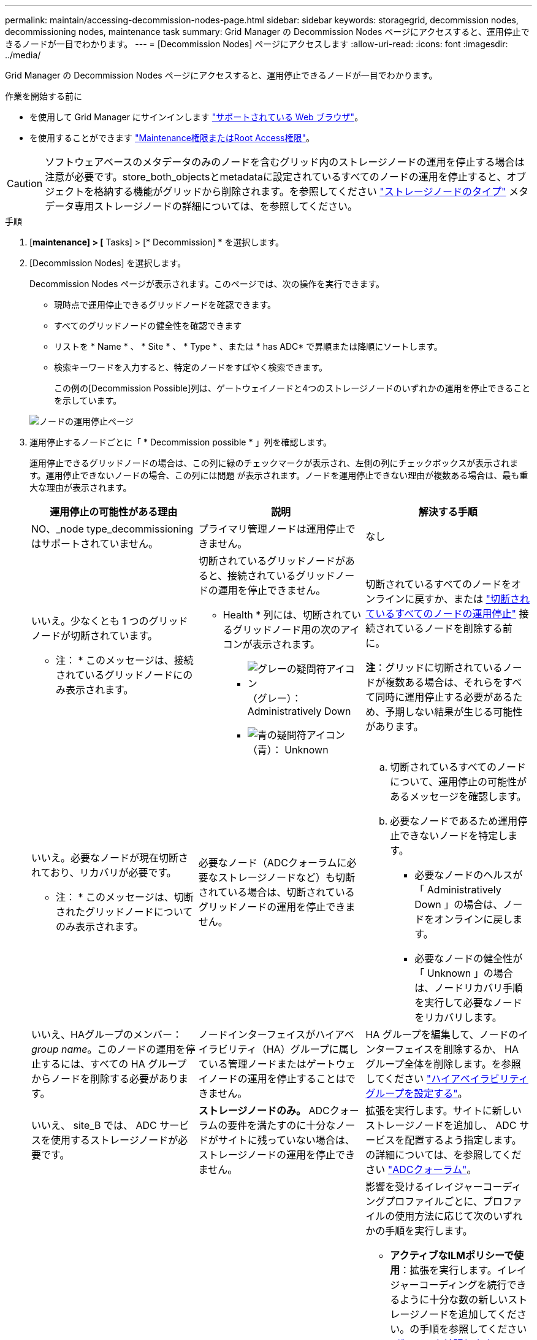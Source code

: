 ---
permalink: maintain/accessing-decommission-nodes-page.html 
sidebar: sidebar 
keywords: storagegrid, decommission nodes, decommissioning nodes, maintenance task 
summary: Grid Manager の Decommission Nodes ページにアクセスすると、運用停止できるノードが一目でわかります。 
---
= [Decommission Nodes] ページにアクセスします
:allow-uri-read: 
:icons: font
:imagesdir: ../media/


[role="lead"]
Grid Manager の Decommission Nodes ページにアクセスすると、運用停止できるノードが一目でわかります。

.作業を開始する前に
* を使用して Grid Manager にサインインします link:../admin/web-browser-requirements.html["サポートされている Web ブラウザ"]。
* を使用することができます link:../admin/admin-group-permissions.html["Maintenance権限またはRoot Access権限"]。



CAUTION: ソフトウェアベースのメタデータのみのノードを含むグリッド内のストレージノードの運用を停止する場合は注意が必要です。store_both_objectsとmetadataに設定されているすべてのノードの運用を停止すると、オブジェクトを格納する機能がグリッドから削除されます。を参照してください link:../primer/what-storage-node-is.html#types-of-storage-nodes["ストレージノードのタイプ"] メタデータ専用ストレージノードの詳細については、を参照してください。

.手順
. [*maintenance] > [* Tasks] > [* Decommission] * を選択します。
. [Decommission Nodes] を選択します。
+
Decommission Nodes ページが表示されます。このページでは、次の操作を実行できます。

+
** 現時点で運用停止できるグリッドノードを確認できます。
** すべてのグリッドノードの健全性を確認できます
** リストを * Name * 、 * Site * 、 * Type * 、または * has ADC* で昇順または降順にソートします。
** 検索キーワードを入力すると、特定のノードをすばやく検索できます。
+
この例の[Decommission Possible]列は、ゲートウェイノードと4つのストレージノードのいずれかの運用を停止できることを示しています。

+
image::../media/decommission_nodes_page_all_connected.png[ノードの運用停止ページ]



. 運用停止するノードごとに「 * Decommission possible * 」列を確認します。
+
運用停止できるグリッドノードの場合は、この列に緑のチェックマークが表示され、左側の列にチェックボックスが表示されます。運用停止できないノードの場合、この列には問題 が表示されます。ノードを運用停止できない理由が複数ある場合は、最も重大な理由が表示されます。

+
[cols="1a,1a,1a"]
|===
| 運用停止の可能性がある理由 | 説明 | 解決する手順 


 a| 
NO、_node type_decommissioningはサポートされていません。
 a| 
プライマリ管理ノードは運用停止できません。
 a| 
なし



 a| 
いいえ。少なくとも 1 つのグリッドノードが切断されています。

* 注： * このメッセージは、接続されているグリッドノードにのみ表示されます。
 a| 
切断されているグリッドノードがあると、接続されているグリッドノードの運用を停止できません。

* Health * 列には、切断されているグリッドノード用の次のアイコンが表示されます。

** image:../media/icon_alarm_gray_administratively_down.png["グレーの疑問符アイコン"] （グレー）： Administratively Down
** image:../media/icon_alarm_blue_unknown.png["青の疑問符アイコン"] （青）： Unknown

 a| 
切断されているすべてのノードをオンラインに戻すか、または link:decommissioning-disconnected-grid-nodes.html["切断されているすべてのノードの運用停止"] 接続されているノードを削除する前に。

*注*：グリッドに切断されているノードが複数ある場合は、それらをすべて同時に運用停止する必要があるため、予期しない結果が生じる可能性があります。



 a| 
いいえ。必要なノードが現在切断されており、リカバリが必要です。

* 注： * このメッセージは、切断されたグリッドノードについてのみ表示されます。
 a| 
必要なノード（ADCクォーラムに必要なストレージノードなど）も切断されている場合は、切断されているグリッドノードの運用を停止できません。
 a| 
.. 切断されているすべてのノードについて、運用停止の可能性があるメッセージを確認します。
.. 必要なノードであるため運用停止できないノードを特定します。
+
*** 必要なノードのヘルスが「 Administratively Down 」の場合は、ノードをオンラインに戻します。
*** 必要なノードの健全性が「 Unknown 」の場合は、ノードリカバリ手順 を実行して必要なノードをリカバリします。






 a| 
いいえ、HAグループのメンバー：_group name_。このノードの運用を停止するには、すべての HA グループからノードを削除する必要があります。
 a| 
ノードインターフェイスがハイアベイラビリティ（HA）グループに属している管理ノードまたはゲートウェイノードの運用を停止することはできません。
 a| 
HA グループを編集して、ノードのインターフェイスを削除するか、 HA グループ全体を削除します。を参照してください link:../admin/configure-high-availability-group.html["ハイアベイラビリティグループを設定する"]。



 a| 
いいえ、 site_B では、 ADC サービスを使用するストレージノードが必要です。
 a| 
*ストレージノードのみ。* ADCクォーラムの要件を満たすのに十分なノードがサイトに残っていない場合は、ストレージノードの運用を停止できません。
 a| 
拡張を実行します。サイトに新しいストレージノードを追加し、 ADC サービスを配置するよう指定します。の詳細については、を参照してください link:understanding-adc-service-quorum.html["ADCクォーラム"]。



 a| 
いいえ。イレイジャーコーディングプロファイルには少なくとも_n_ストレージノードが必要です。プロファイルが ILM ルールで使用されていない場合は、非アクティブ化できます。
 a| 
*ストレージノードのみ。*既存のイレイジャーコーディングプロファイルに十分なノードが残っていないかぎり、ストレージノードの運用を停止することはできません。

たとえば、4+2のイレイジャーコーディング用のイレイジャーコーディングプロファイルがある場合は、少なくとも6個のストレージノードを残す必要があります。
 a| 
影響を受けるイレイジャーコーディングプロファイルごとに、プロファイルの使用方法に応じて次のいずれかの手順を実行します。

** *アクティブなILMポリシーで使用*：拡張を実行します。イレイジャーコーディングを続行できるように十分な数の新しいストレージノードを追加してください。の手順を参照してください link:../expand/index.html["グリッドを拡張します"]。
** * ILMルールで使用されているが、アクティブなILMポリシーでは使用されていない*：ルールを編集または削除し、イレイジャーコーディングプロファイルを非アクティブ化します。
** *どのILMルールでも使用されていない*：イレイジャーコーディングプロファイルを非アクティブ化します。


*注：*イレイジャーコーディングプロファイルを非アクティブ化しようとしたときに、オブジェクトデータがまだプロファイルに関連付けられている場合は、エラーメッセージが表示されます。無効化プロセスを再度実行する前に、数週間待つ必要がある場合があります。

詳細はこちら link:../ilm/manage-erasure-coding-profiles.html["イレイジャーコーディングプロファイルの非アクティブ化"]。



 a| 
いいえ。ノードが切断されていないかぎり、アーカイブノードの運用を停止することはできません。
 a| 
アーカイブノードが接続されている場合は削除できません。
 a| 
の手順を実行します。 link:../maintain/considerations-for-decommissioning-admin-or-gateway-nodes.html#considerations-for-archive-node["アーカイブノードに関する考慮事項"] 次に link:decommissioning-disconnected-grid-nodes.html["切断されているノードの運用を停止"]。

|===

